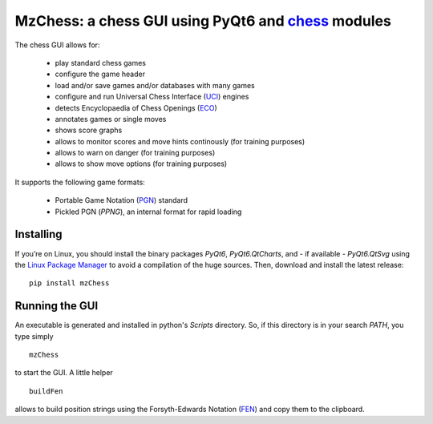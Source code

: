 MzChess: a chess GUI using PyQt6 and `chess`_ modules
==========================================================

The chess GUI allows for:

 * play standard chess games
 * configure the game header
 * load and/or save games and/or databases with many games
 * configure and run Universal Chess Interface (`UCI`_) engines
 * detects Encyclopaedia of Chess Openings (`ECO`_)
 * annotates games or single moves
 * shows score graphs
 * allows to monitor scores and move hints continously (for training purposes)
 * allows to warn on danger (for training purposes)
 * allows to show move options (for training purposes)

It supports the following game formats:

 * Portable Game Notation (`PGN`_) standard
 * Pickled PGN (*PPNG*), an internal format for rapid loading

Installing
--------------

If you’re on Linux, you should install
the binary packages *PyQt6*, *PyQt6.QtCharts*, and - if available - *PyQt6.QtSvg* using
the `Linux Package Manager`_ to avoid a compilation of the huge sources. 
Then, download and install the latest release:

::

    pip install mzChess
    
        
Running the GUI
-----------------------

An executable is generated and installed in python's *Scripts* directory. 
So, if this directory is in your search *PATH*, you type simply

::

    mzChess

to start the GUI. A little helper

::

   buildFen
   
allows to build position strings using the Forsyth-Edwards Notation (`FEN`_)
and copy them to the clipboard.

.. _chess: https://pypi.org/project/chess
.. _UCI: http://wbec-ridderkerk.nl/html/UCIProtocol.html
.. _PGN: https://github.com/fsmosca/PGN-Standard
.. _ECO: https://github.com/niklasf/chess-openings
.. _Linux Package Manager: https://packaging.python.org/guides/installing-using-linux-tools/
.. _FEN: https://en.wikipedia.org/wiki/Forsyth%E2%80%93Edwards_Notation
